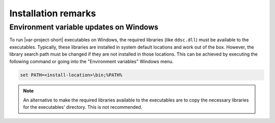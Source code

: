 Installation remarks
====================

Environment variable updates on Windows
---------------------------------------

To run |var-project-short| executables on Windows, the required libraries (like ``ddsc.dll``) must be available to the executables.
Typically, these libraries are installed in system default locations and work out of the box.
However, the library search path must be changed if they are not installed in those locations. This can be achieved by
executing the following command or going into the "Environment variables" Windows menu.

.. code-block:: PowerShell

    set PATH=<install-location>\bin;%PATH%


.. note::

    An alternative to make the required libraries available to the executables are to copy the necessary libraries for the
    executables' directory. This is not recommended.
